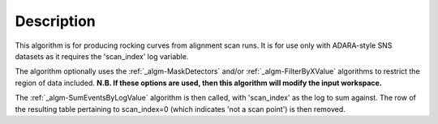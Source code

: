 .. algorithm::

.. summary::

.. alias::

.. properties::

Description
-----------

This algorithm is for producing rocking curves from alignment scan runs.
It is for use only with ADARA-style SNS datasets as it requires the
'scan\_index' log variable.

The algorithm optionally uses the :ref:`_algm-MaskDetectors`
and/or :ref:`_algm-FilterByXValue` algorithms to restrict the
region of data included. **N.B. If these options are used, then this
algorithm will modify the input workspace.**

The :ref:`_algm-SumEventsByLogValue` algorithm is then
called, with 'scan\_index' as the log to sum against. The row of the
resulting table pertaining to scan\_index=0 (which indicates 'not a scan
point') is then removed.

.. categories::
